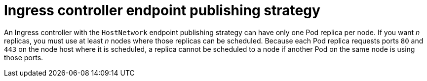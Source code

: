 // Module included in the following assemblies:
//
// * ingress/configure-ingress-operator.adoc

[id="nw-ingress-controller-endpoint-publishing-strategies_{context}"]
= Ingress controller endpoint publishing strategy

An Ingress controller with the `HostNetwork` endpoint publishing strategy can have only one Pod replica per node. If you want _n_ replicas, you must use at least _n_ nodes where those replicas can be scheduled. Because each Pod replica requests ports `80` and `443` on the node host where it is scheduled, a replica cannot be scheduled to a node if another Pod on the same node is using those ports.
